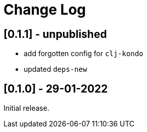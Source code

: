 = Change Log


== [0.1.1] - unpublished

- add forgotten config for `clj-kondo`
- updated `deps-new`

== [0.1.0] - 29-01-2022

Initial release.


